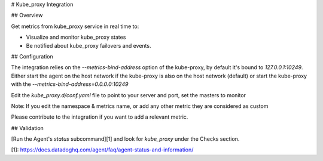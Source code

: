# Kube_proxy Integration

## Overview

Get metrics from kube_proxy service in real time to:

* Visualize and monitor kube_proxy states
* Be notified about kube_proxy failovers and events.

## Configuration

The integration relies on the `--metrics-bind-address` option of the kube-proxy, by default it's bound to `127.0.0.1:10249`.
Either start the agent on the host network if the kube-proxy is also on the host network (default) or start the kube-proxy with the `--metrics-bind-address=0.0.0.0:10249`

Edit the `kube_proxy.d/conf.yaml` file to point to your server and port, set the masters to monitor

Note: If you edit the namespace & metrics name, or add any other metric they are considered as custom

Please contribute to the integration if you want to add a relevant metric.

## Validation

[Run the Agent's `status` subcommand][1] and look for `kube_proxy` under the Checks section.


[1]: https://docs.datadoghq.com/agent/faq/agent-status-and-information/


